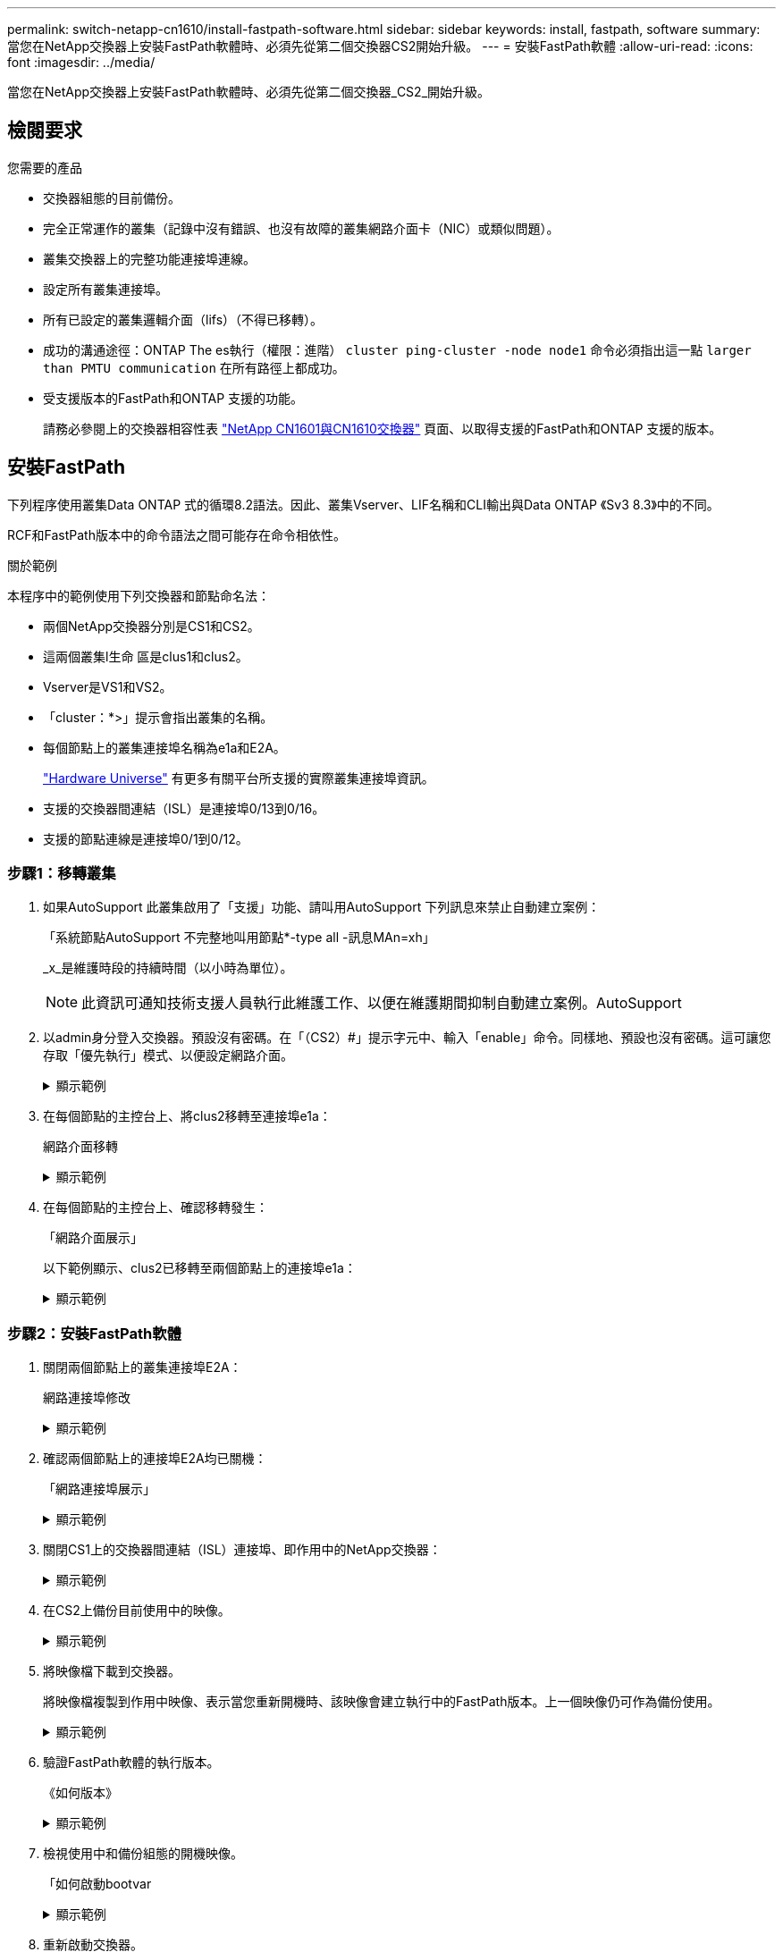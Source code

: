 ---
permalink: switch-netapp-cn1610/install-fastpath-software.html 
sidebar: sidebar 
keywords: install, fastpath, software 
summary: 當您在NetApp交換器上安裝FastPath軟體時、必須先從第二個交換器CS2開始升級。 
---
= 安裝FastPath軟體
:allow-uri-read: 
:icons: font
:imagesdir: ../media/


[role="lead"]
當您在NetApp交換器上安裝FastPath軟體時、必須先從第二個交換器_CS2_開始升級。



== 檢閱要求

.您需要的產品
* 交換器組態的目前備份。
* 完全正常運作的叢集（記錄中沒有錯誤、也沒有故障的叢集網路介面卡（NIC）或類似問題）。
* 叢集交換器上的完整功能連接埠連線。
* 設定所有叢集連接埠。
* 所有已設定的叢集邏輯介面（lifs）（不得已移轉）。
* 成功的溝通途徑：ONTAP The es執行（權限：進階） `cluster ping-cluster -node node1` 命令必須指出這一點 `larger than PMTU communication` 在所有路徑上都成功。
* 受支援版本的FastPath和ONTAP 支援的功能。
+
請務必參閱上的交換器相容性表 http://mysupport.netapp.com/NOW/download/software/cm_switches_ntap/["NetApp CN1601與CN1610交換器"^] 頁面、以取得支援的FastPath和ONTAP 支援的版本。





== 安裝FastPath

下列程序使用叢集Data ONTAP 式的循環8.2語法。因此、叢集Vserver、LIF名稱和CLI輸出與Data ONTAP 《Sv3 8.3》中的不同。

RCF和FastPath版本中的命令語法之間可能存在命令相依性。

.關於範例
本程序中的範例使用下列交換器和節點命名法：

* 兩個NetApp交換器分別是CS1和CS2。
* 這兩個叢集l生命 區是clus1和clus2。
* Vserver是VS1和VS2。
* 「cluster：*>」提示會指出叢集的名稱。
* 每個節點上的叢集連接埠名稱為e1a和E2A。
+
https://hwu.netapp.com/["Hardware Universe"^] 有更多有關平台所支援的實際叢集連接埠資訊。

* 支援的交換器間連結（ISL）是連接埠0/13到0/16。
* 支援的節點連線是連接埠0/1到0/12。




=== 步驟1：移轉叢集

. 如果AutoSupport 此叢集啟用了「支援」功能、請叫用AutoSupport 下列訊息來禁止自動建立案例：
+
「系統節點AutoSupport 不完整地叫用節點*-type all -訊息MAn=xh」

+
_x_是維護時段的持續時間（以小時為單位）。

+

NOTE: 此資訊可通知技術支援人員執行此維護工作、以便在維護期間抑制自動建立案例。AutoSupport

. 以admin身分登入交換器。預設沒有密碼。在「（CS2）#」提示字元中、輸入「enable」命令。同樣地、預設也沒有密碼。這可讓您存取「優先執行」模式、以便設定網路介面。
+
.顯示範例
[%collapsible]
====
[listing]
----
(cs2) # enable
Password (Enter)
(cs2) #
----
====
. 在每個節點的主控台上、將clus2移轉至連接埠e1a：
+
網路介面移轉

+
.顯示範例
[%collapsible]
====
[listing]
----
cluster::*> network interface migrate -vserver vs1 -lif clus2 -destnode node1 -dest-port e1a
cluster::*> network interface migrate -vserver vs2 -lif clus2 -destnode node2 -dest-port e1a
----
====
. 在每個節點的主控台上、確認移轉發生：
+
「網路介面展示」

+
以下範例顯示、clus2已移轉至兩個節點上的連接埠e1a：

+
.顯示範例
[%collapsible]
====
[listing]
----
cluster::*> network interface show -role cluster

         Logical    Status     Network        Current  Current  Is
Vserver  Interface  Admin/Open Address/Mask   Node     Port     Home
-------- ---------- ---------- -------------- -------- -------  ----
vs1
         clus1      up/up      10.10.10.1/16  node1    e1a      true
         clus2      up/up      10.10.10.2/16  node1    e1a      false
vs2
         clus1      up/up      10.10.10.1/16  node2    e1a      true
         clus2      up/up      10.10.10.2/16  node2    e1a      false
----
====




=== 步驟2：安裝FastPath軟體

. 關閉兩個節點上的叢集連接埠E2A：
+
網路連接埠修改

+
.顯示範例
[%collapsible]
====
以下範例顯示兩個節點上的連接埠E2A正在關機：

[listing]
----
cluster::*> network port modify -node node1 -port e2a -up-admin false
cluster::*> network port modify -node node2 -port e2a -up-admin false
----
====
. 確認兩個節點上的連接埠E2A均已關機：
+
「網路連接埠展示」

+
.顯示範例
[%collapsible]
====
[listing]
----
cluster::*> network port show -role cluster

                                 Auto-Negot  Duplex      Speed (Mbps)
Node   Port Role     Link MTU    Admin/Oper  Admin/Oper  Admin/Oper
------ ---- -------- ---- -----  ----------  ----------  ------------
node1
       e1a  cluster  up   9000   true/true   full/full   auto/10000
       e2a  cluster  down 9000   true/true   full/full   auto/10000
node2
       e1a  cluster  up   9000   true/true   full/full   auto/10000
       e2a  cluster  down 9000   true/true   full/full   auto/10000
----
====
. 關閉CS1上的交換器間連結（ISL）連接埠、即作用中的NetApp交換器：
+
.顯示範例
[%collapsible]
====
[listing]
----
(cs1) # configure
(cs1)(config) # interface 0/13-0/16
(cs1)(Interface 0/13-0/16) # shutdown
(cs1)(Interface 0/13-0/16) # exit
(cs1)(config) # exit
----
====
. 在CS2上備份目前使用中的映像。
+
.顯示範例
[%collapsible]
====
[listing]
----
(cs2) # show bootvar

 Image Descriptions   .

  active:
  backup:

 Images currently available on Flash

----------------------------------------------------------------------
 unit        active       backup     current-active       next-active
----------------------------------------------------------------------

    1        1.1.0.3      1.1.0.1          1.1.0.3           1.1.0.3

(cs2) # copy active backup
Copying active to backup
Copy operation successful

(cs2) #
----
====
. 將映像檔下載到交換器。
+
將映像檔複製到作用中映像、表示當您重新開機時、該映像會建立執行中的FastPath版本。上一個映像仍可作為備份使用。

+
.顯示範例
[%collapsible]
====
[listing]
----
(cs2) # copy tftp://10.0.0.1/NetApp_CN1610_1.1.0.5.stk active


Mode...................................... TFTP
Set Server IP............................. 10.0.0.1
Path...................................... ./
Filename.................................. NetApp_CN1610_1.1.0.5.stk
Data Type................................. Code
Destination Filename...................... active

Management access will be blocked for the duration of the transfer
Are you sure you want to start? (y/n) y
TFTP Code transfer starting...


File transfer operation completed successfully.
----
====
. 驗證FastPath軟體的執行版本。
+
《如何版本》

+
.顯示範例
[%collapsible]
====
[listing]
----
(cs2) # show version

Switch: 1

System Description.................. Broadcom Scorpion 56820
                                     Development System - 16 TENGIG,
                                     1.1.0.3, Linux 2.6.21.7
Machine Type........................ Broadcom Scorpion 56820
                                     Development System - 16TENGIG
Machine Model....................... BCM-56820
Serial Number....................... 10611100004
FRU Number..........................
Part Number......................... BCM56820
Maintenance Level................... A
Manufacturer........................ 0xbc00
Burned In MAC Address............... 00:A0:98:4B:A9:AA
Software Version.................... 1.1.0.3
Operating System.................... Linux 2.6.21.7
Network Processing Device........... BCM56820_B0
Additional Packages................. FASTPATH QOS
                                     FASTPATH IPv6 Management
----
====
. 檢視使用中和備份組態的開機映像。
+
「如何啟動bootvar

+
.顯示範例
[%collapsible]
====
[listing]
----
(cs2) # show bootvar

Image Descriptions

 active :
 backup :

 Images currently available on Flash

----------------------------------------------------------------------
 unit        active       backup     current-active       next-active
----------------------------------------------------------------------

    1        1.1.0.3      1.1.0.3          1.1.0.3           1.1.0.5
----
====
. 重新啟動交換器。
+
"重裝"

+
.顯示範例
[%collapsible]
====
[listing]
----
(cs2) # reload

Are you sure you would like to reset the system? (y/n)  y

System will now restart!
----
====




=== 步驟3：驗證安裝

. 再次登入、並驗證FastPath軟體的新版本。
+
《如何版本》

+
.顯示範例
[%collapsible]
====
[listing]
----
(cs2) # show version

Switch: 1

System Description................... Broadcom Scorpion 56820
                                      Development System - 16 TENGIG,
                                      1.1.0.5, Linux 2.6.21.7
Machine Type......................... Broadcom Scorpion 56820
                                      Development System - 16TENGIG
Machine Model........................ BCM-56820
Serial Number........................ 10611100004
FRU Number...........................
Part Number.......................... BCM56820
Maintenance Level.................... A
Manufacturer......................... 0xbc00
Burned In MAC Address................ 00:A0:98:4B:A9:AA
Software Version..................... 1.1.0.5
Operating System..................... Linux 2.6.21.7
Network Processing Device............ BCM56820_B0
Additional Packages.................. FASTPATH QOS
                                      FASTPATH IPv6 Management
----
====
. 啟動使用中交換器CS1上的ISL連接埠。
+
設定

+
.顯示範例
[%collapsible]
====
[listing]
----
(cs1) # configure
(cs1) (config) # interface 0/13-0/16
(cs1) (Interface 0/13-0/16) # no shutdown
(cs1) (Interface 0/13-0/16) # exit
(cs1) (config) # exit
----
====
. 驗證ISL是否正常運作：
+
「How port-channel 3/1」

+
「Link State（連結狀態）」欄位應顯示「Up（啟動）」。

+
.顯示範例
[%collapsible]
====
[listing]
----
(cs2) # show port-channel 3/1

Local Interface................................ 3/1
Channel Name................................... ISL-LAG
Link State..................................... Up
Admin Mode..................................... Enabled
Type........................................... Static
Load Balance Option............................ 7
(Enhanced hashing mode)

Mbr    Device/       Port      Port
Ports  Timeout       Speed     Active
------ ------------- --------- -------
0/13   actor/long    10G Full  True
       partner/long
0/14   actor/long    10G Full  True
       partner/long
0/15   actor/long    10G Full  True
       partner/long
0/16   actor/long    10G Full  True
       partner/long
----
====
. 如果您對軟體版本和交換器設定滿意、請將「執行組態」檔案複製到「儲存組態」檔案。
+
.顯示範例
[%collapsible]
====
[listing]
----
(cs2) # write memory

This operation may take a few minutes.
Management interfaces will not be available during this time.

Are you sure you want to save? (y/n) y

Config file 'startup-config' created successfully .

Configuration Saved!
----
====
. 在每個節點上啟用第二個叢集連接埠E2A：
+
網路連接埠修改

+
.顯示範例
[%collapsible]
====
[listing]
----
cluster::*> network port modify -node node1 -port e2a -up-admin true
cluster::*> **network port modify -node node2 -port e2a -up-admin true**
----
====
. 還原與連接埠E2A相關的clus2：
+
網路介面回復

+
LIF可能會自動回復、視ONTAP 您使用的版本而定。

+
.顯示範例
[%collapsible]
====
[listing]
----
cluster::*> network interface revert -vserver Cluster -lif n1_clus2
cluster::*> network interface revert -vserver Cluster -lif n2_clus2
----
====
. 確認LIF現在位於兩個節點上的主節點（「true」）：
+
「網路介面show -_role叢集_」

+
.顯示範例
[%collapsible]
====
[listing]
----
cluster::*> network interface show -role cluster

          Logical    Status     Network        Current  Current Is
Vserver   Interface  Admin/Oper Address/Mask   Node     Port    Home
--------  ---------- ---------- -------------- -------- ------- ----
vs1
          clus1      up/up      10.10.10.1/24  node1    e1a     true
          clus2      up/up      10.10.10.2/24  node1    e2a     true
vs2
          clus1      up/up      10.10.10.1/24  node2    e1a     true
          clus2      up/up      10.10.10.2/24  node2    e2a     true
----
====
. 檢視節點狀態：
+
「叢集展示」

+
.顯示範例
[%collapsible]
====
[listing]
----
cluster::> cluster show

Node                 Health  Eligibility
-------------------- ------- ------------
node1                true    true
node2                true    true
----
====
. 重複上述步驟、在另一台交換器CS1上安裝FastPath軟體。
. 如果您禁止自動建立個案、請叫用AutoSupport 下列訊息來重新啟用：
+
「系統節點AutoSupport 不完整地叫用節點*-type all -most MAn=end」


